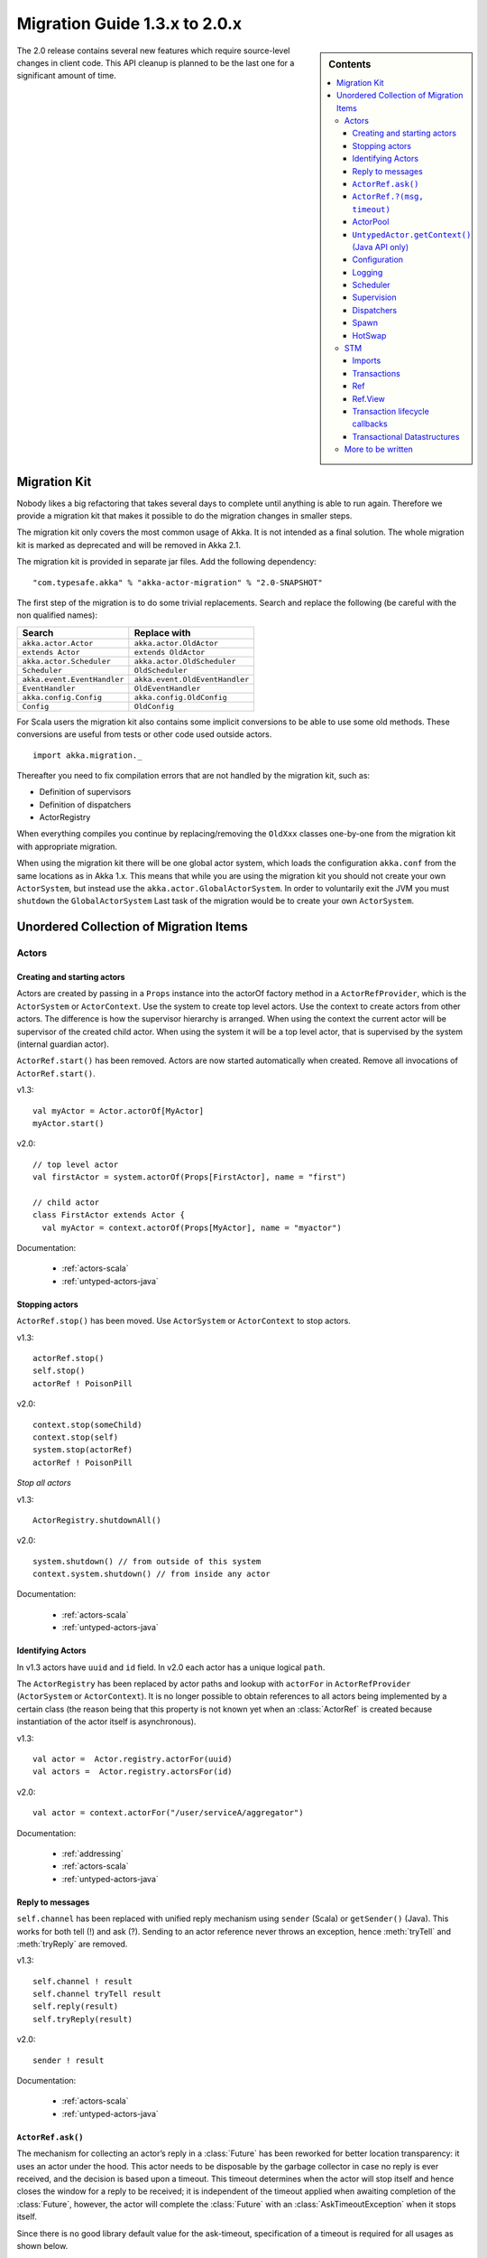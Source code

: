 .. _migration-2.0:

################################
 Migration Guide 1.3.x to 2.0.x
################################

.. sidebar:: Contents

   .. contents::
      :local:
      :depth: 3

The 2.0 release contains several new features which require source-level
changes in client code. This API cleanup is planned to be the last one for a
significant amount of time.

Migration Kit
=============

Nobody likes a big refactoring that takes several days to complete until
anything is able to run again. Therefore we provide a migration kit that
makes it possible to do the migration changes in smaller steps.

The migration kit only covers the most common usage of Akka. It is not intended
as a final solution. The whole migration kit is marked as deprecated and will
be removed in Akka 2.1.

The migration kit is provided in separate jar files. Add the following dependency::

  "com.typesafe.akka" % "akka-actor-migration" % "2.0-SNAPSHOT"

The first step of the migration is to do some trivial replacements.
Search and replace the following (be careful with the non qualified names):

==================================== ====================================
Search                               Replace with
==================================== ====================================
``akka.actor.Actor``                 ``akka.actor.OldActor``
``extends Actor``                    ``extends OldActor``
``akka.actor.Scheduler``             ``akka.actor.OldScheduler``
``Scheduler``                        ``OldScheduler``
``akka.event.EventHandler``          ``akka.event.OldEventHandler``
``EventHandler``                     ``OldEventHandler``
``akka.config.Config``               ``akka.config.OldConfig``
``Config``                           ``OldConfig``
==================================== ====================================

For Scala users the migration kit also contains some implicit conversions to be
able to use some old methods. These conversions are useful from tests or other
code used outside actors.

::

  import akka.migration._

Thereafter you need to fix compilation errors that are not handled by the migration
kit, such as:

* Definition of supervisors
* Definition of dispatchers
* ActorRegistry

When everything compiles you continue by replacing/removing the ``OldXxx`` classes
one-by-one from the migration kit with appropriate migration.

When using the migration kit there will be one global actor system, which loads
the configuration ``akka.conf`` from the same locations as in Akka 1.x.
This means that while you are using the migration kit you should not create your
own ``ActorSystem``, but instead use the ``akka.actor.GlobalActorSystem``.
In order to voluntarily exit the JVM you must ``shutdown`` the ``GlobalActorSystem``
Last task of the migration would be to create your own ``ActorSystem``.


Unordered Collection of Migration Items
=======================================

Actors
------

Creating and starting actors
^^^^^^^^^^^^^^^^^^^^^^^^^^^^

Actors are created by passing in a ``Props`` instance into the actorOf factory method in
a ``ActorRefProvider``, which is the ``ActorSystem`` or ``ActorContext``.
Use the system to create top level actors. Use the context to
create actors from other actors. The difference is how the supervisor hierarchy is arranged.
When using the context the current actor will be supervisor of the created child actor.
When using the system it will be a top level actor, that is supervised by the system
(internal guardian actor).

``ActorRef.start()`` has been removed. Actors are now started automatically when created.
Remove all invocations of ``ActorRef.start()``.

v1.3::

  val myActor = Actor.actorOf[MyActor]
  myActor.start()

v2.0::

  // top level actor
  val firstActor = system.actorOf(Props[FirstActor], name = "first")

  // child actor
  class FirstActor extends Actor {
    val myActor = context.actorOf(Props[MyActor], name = "myactor")

Documentation:

 * :ref:`actors-scala`
 * :ref:`untyped-actors-java`

Stopping actors
^^^^^^^^^^^^^^^

``ActorRef.stop()`` has been moved. Use ``ActorSystem`` or ``ActorContext`` to stop actors.

v1.3::

   actorRef.stop()
   self.stop()
   actorRef ! PoisonPill

v2.0::

  context.stop(someChild)
  context.stop(self)
  system.stop(actorRef)
  actorRef ! PoisonPill

*Stop all actors*

v1.3::

  ActorRegistry.shutdownAll()

v2.0::

  system.shutdown() // from outside of this system
  context.system.shutdown() // from inside any actor

Documentation:

 * :ref:`actors-scala`
 * :ref:`untyped-actors-java`

Identifying Actors
^^^^^^^^^^^^^^^^^^

In v1.3 actors have ``uuid`` and ``id`` field. In v2.0 each actor has a unique logical ``path``.

The ``ActorRegistry`` has been replaced by actor paths and lookup with
``actorFor`` in ``ActorRefProvider`` (``ActorSystem`` or ``ActorContext``). It
is no longer possible to obtain references to all actors being implemented by a
certain class (the reason being that this property is not known yet when an
:class:`ActorRef` is created because instantiation of the actor itself is
asynchronous).

v1.3::

  val actor =  Actor.registry.actorFor(uuid)
  val actors =  Actor.registry.actorsFor(id)

v2.0::

  val actor = context.actorFor("/user/serviceA/aggregator")

Documentation:

 * :ref:`addressing`
 * :ref:`actors-scala`
 * :ref:`untyped-actors-java`

Reply to messages
^^^^^^^^^^^^^^^^^

``self.channel`` has been replaced with unified reply mechanism using ``sender`` (Scala)
or ``getSender()`` (Java). This works for both tell (!) and ask (?). Sending to
an actor reference never throws an exception, hence :meth:`tryTell` and
:meth:`tryReply` are removed.

v1.3::

  self.channel ! result
  self.channel tryTell result
  self.reply(result)
  self.tryReply(result)

v2.0::

  sender ! result

Documentation:

 * :ref:`actors-scala`
 * :ref:`untyped-actors-java`

``ActorRef.ask()``
^^^^^^^^^^^^^^^^^^

The mechanism for collecting an actor’s reply in a :class:`Future` has been
reworked for better location transparency: it uses an actor under the hood.
This actor needs to be disposable by the garbage collector in case no reply is
ever received, and the decision is based upon a timeout. This timeout
determines when the actor will stop itself and hence closes the window for a
reply to be received; it is independent of the timeout applied when awaiting
completion of the :class:`Future`, however, the actor will complete the
:class:`Future` with an :class:`AskTimeoutException` when it stops itself.

Since there is no good library default value for the ask-timeout, specification
of a timeout is required for all usages as shown below.

Also, since the ``ask`` feature is coupling futures and actors, it is no longer
offered on the :class:`ActorRef` itself, but instead as a use pattern to be
imported. While Scala’s implicit conversions enable transparent replacement,
Java code will have to be changed by more than just adding an import statement.

v1.3::

  actorRef ? message // Scala
  actorRef.ask(message, timeout); // Java

v2.0 (Scala)::

  import akka.pattern.ask

  implicit val timeout: Timeout = ...
  actorRef ? message              // uses implicit timeout
  actorRef ask message            // uses implicit timeout
  actorRef.ask(message)(timeout)  // uses explicit timeout
  ask(actorRef, message)          // uses implicit timeout
  ask(actorRef, message)(timeout) // uses explicit timeout

v2.0 (Java)::

  import akka.pattern.Patterns;

  Patterns.ask(actorRef, message, timeout)

Documentation:

 * :ref:`actors-scala`
 * :ref:`untyped-actors-java`

``ActorRef.?(msg, timeout)``
^^^^^^^^^^^^^^^^^^^^^^^^^^^^

This method has a dangerous overlap with ``ActorRef.?(msg)(implicit timeout)``
due to the fact that Scala allows to pass a :class:`Tuple` in place of the
message without requiring extra parentheses::

  actor ? (1, "hallo") // will send a tuple
  actor ? (1, Timeout()) // will send 1 with an explicit timeout

To remove this ambiguity, the latter variant is removed in version 2.0. If you
were using it before, it will now send tuples where that is not desired. In
order to correct all places in the code where this happens, simply import
``akka.migration.ask`` instead of ``akka.pattern.ask`` to obtain a variant
which will give deprecation warnings where the old method signature is used::

  import akka.migration.ask

  actor ? (1, Timeout(2 seconds)) // will give deprecation warning

ActorPool
^^^^^^^^^

The ActorPool has been replaced by dynamically resizable routers.

Documentation:

 * :ref:`routing-scala`
 * :ref:`routing-java`

``UntypedActor.getContext()`` (Java API only)
^^^^^^^^^^^^^^^^^^^^^^^^^^^^^^^^^^^^^^^^^^^^^

``getContext()`` in the Java API for UntypedActor is renamed to
``getSelf()``.

v1.3::

  actorRef.tell("Hello", getContext());

v2.0::

  actorRef.tell("Hello", getSelf());

Documentation:

 * :ref:`untyped-actors-java`

Configuration
^^^^^^^^^^^^^

A new, more powerful, configuration utility has been implemented. The format of the
configuration file is very similar to the format in v1.3. In addition it also supports
configuration files in json and properties format. The syntax is described in the
`HOCON <https://github.com/typesafehub/config/blob/master/HOCON.md>`_ specification.

v1.3::

  include "other.conf"

  akka {
    event-handler-level = "DEBUG"
  }

v2.0::

  include "other"

  akka {
    loglevel = "DEBUG"
  }

In v1.3 the default name of the configuration file was ``akka.conf``.
In v2.0 the default name is ``application.conf``. It is still loaded from classpath
or can be specified with java System properties (``-D`` command line arguments).

v1.3::

  -Dakka.config=<file path to configuration file>
  -Dakka.output.config.source=on

v2.0::

  -Dconfig.file=<file path to configuration file>
  -Dakka.log-config-on-start=on


Several configuration properties have been changed, such as:

  * ``akka.event-handler-level`` => ``akka.loglevel``
  * dispatcher ``type`` values are changed
  * ``akka.actor.throughput`` => ``akka.actor.default-dispatcher.throughput``
  * ``akka.remote.layer`` => ``akka.remote.transport``
  * the global ``time-unit`` property is removed, all durations are specified with duration unit in the property value, ``timeout = 5s``

Verify used configuration properties against the reference :ref:`configuration`.

Documentation:

 * :ref:`configuration`

Logging
^^^^^^^

EventHandler API has been replaced by LoggingAdapter, which publish log messages
to the event bus. You can still plugin your own actor as event listener with the
``akka.event-handlers`` configuration property.

v1.3::

  EventHandler.error(exception, this, message)
  EventHandler.warning(this, message)
  EventHandler.info(this, message)
  EventHandler.debug(this, message)
  EventHandler.debug(this, "Processing took %s ms".format(duration))

v2.0::

  import akka.event.Logging

  val log = Logging(context.system, this) // will include system name in message source
  val log = Logging(system.eventStream, getClass.getName) // will not include system name
  log.error(exception, message)
  log.warning(message)
  log.info(message)
  log.debug(message)
  log.debug("Processing took {} ms", duration)

Documentation:

  * :ref:`logging-scala`
  * :ref:`logging-java`
  * :ref:`event-bus-scala`
  * :ref:`event-bus-java`


Scheduler
^^^^^^^^^

The functionality of the scheduler is identical, but the API is slightly adjusted.

v1.3::

  //Schedules to send the "foo"-message to the testActor after 50ms
  Scheduler.scheduleOnce(testActor, "foo", 50L, TimeUnit.MILLISECONDS)

  // Schedules periodic send of "foo"-message to the testActor after 1s inital delay,
  // and then with 200ms between successive sends
  Scheduler.schedule(testActor, "foo", 1000L, 200L, TimeUnit.MILLISECONDS)

  // Schedules a function to be executed (send the current time) to the testActor after 50ms
  Scheduler.scheduleOnce({testActor ! System.currentTimeMillis}, 50L, TimeUnit.MILLISECONDS)

v2.0::

  //Schedules to send the "foo"-message to the testActor after 50ms
  system.scheduler.scheduleOnce(50 milliseconds, testActor, "foo")

  // Schedules periodic send of "foo"-message to the testActor after 1s inital delay,
  // and then with 200ms between successive sends
  system.scheduler.schedule(1 second, 200 milliseconds, testActor, "foo")

  // Schedules a function to be executed (send the current time) to the testActor after 50ms
  system.scheduler.scheduleOnce(50 milliseconds) {
    testActor ! System.currentTimeMillis
  }


The internal implementation of the scheduler is changed from
``java.util.concurrent.ScheduledExecutorService`` to a variant of
``org.jboss.netty.util.HashedWheelTimer``.

Documentation:

  * :ref:`scheduler-scala`
  * :ref:`scheduler-java`

Supervision
^^^^^^^^^^^

Akka v2.0 implements parental supervision. Actors can only be created by other actors — where the top-level
actor is provided by the library — and each created actor is supervised by its parent.
In contrast to the special supervision relationship between parent and child, each actor may monitor any
other actor for termination.

v1.3::

  self.link(actorRef)
  self.unlink(actorRef)

v2.0::

  class WatchActor extends Actor {
    val actorRef = ...
    // Terminated message will be delivered when the actorRef actor
    // is stopped
    context.watch(actorRef)

    val supervisedChild = context.actorOf(Props[ChildActor])

    def receive = {
      case Terminated(`actorRef`) ⇒ ...
    }
  }

Note that ``link`` in v1.3 established a supervision relation, which ``watch`` doesn't.
``watch`` is only a way to get notification, ``Terminated`` message, when the monitored
actor has been stopped.

*Refererence to the supervisor*

v1.3::

  self.supervisor

v2.0::

  context.parent

*Supervisor Strategy*

v1.3::

  val supervisor = Supervisor(
    SupervisorConfig(
      OneForOneStrategy(List(classOf[Exception]), 3, 1000),
      Supervise(
        actorOf[MyActor1],
        Permanent) ::
      Supervise(
        actorOf[MyActor2],
        Permanent) ::
      Nil))

v2.0::

  class MyActor extends Actor {
    override val supervisorStrategy = OneForOneStrategy(maxNrOfRetries = 10, withinTimeRange = 1 minute) {
        case _: ArithmeticException      ⇒ Resume
        case _: NullPointerException     ⇒ Restart
        case _: IllegalArgumentException ⇒ Stop
        case _: Exception                ⇒ Escalate
      }

    def receive = {
      case x =>
    }
  }

Documentation:

 * :ref:`supervision`
 * :ref:`fault-tolerance-java`
 * :ref:`fault-tolerance-scala`
 * :ref:`actors-scala`
 * :ref:`untyped-actors-java`

Dispatchers
^^^^^^^^^^^

Dispatchers are defined in configuration instead of in code.

v1.3::

  // in code
  val myDispatcher = Dispatchers.newExecutorBasedEventDrivenDispatcher(name)
    .withNewThreadPoolWithLinkedBlockingQueueWithCapacity(100)
    .setCorePoolSize(16)
    .setMaxPoolSize(128)
    .setKeepAliveTimeInMillis(60000)
    .build

v2.0::

  // in config
  my-dispatcher {
    type = Dispatcher
    core-pool-size-factor = 8.0
    max-pool-size-factor  = 16.0
    mailbox-capacity = 100
  }

The dispatcher is assigned to the actor in a different way.

v1.3::

  actorRef.dispatcher = MyGlobals.myDispatcher
  self.dispatcher = MyGlobals.myDispatcher

v2.0::

  val myActor = system.actorOf(Props[MyActor].withDispatcher("my-dispatcher"), "myactor")

Documentation:

 * :ref:`dispatchers-java`
 * :ref:`dispatchers-scala`

Spawn
^^^^^

``spawn`` has been removed and should be replaced by creating a :class:`Future`. Be careful to not
access any shared mutable state closed over by the body.

Scala::

  Future { doSomething() } // will be executed asynchronously

Java::

  Futures.future<String>(new Callable<String>() {
    public String call() {
      doSomething();
    }
  }, executionContext);

Documentation:

  * :ref:`futures-scala`
  * :ref:`futures-java`
  * :ref:`jmm`

HotSwap
^^^^^^^

In v2.0 ``become`` and ``unbecome`` metods are located in ``ActorContext``, i.e. ``context.become`` and ``context.unbecome``.

The special ``HotSwap`` and ``RevertHotswap`` messages in v1.3 has been removed. Similar can be
implemented with your own message and using ``context.become`` and ``context.unbecome``
in the actor receiving the message. The rationale is that being able to replace
any actor’s behavior generically is not a good idea because actor implementors
would have no way to defend against that; hence the change to lay it into the
hands of the actor itself.

 * :ref:`actors-scala`
 * :ref:`untyped-actors-java`

STM
---

In Akka v2.0 `ScalaSTM`_ is used rather than Multiverse.

.. _ScalaSTM: http://nbronson.github.com/scala-stm/

Agent and Transactor have been ported to ScalaSTM. The API's for Agent and
Transactor are basically the same, other than integration with ScalaSTM. See:

 * :ref:`agents-scala`
 * :ref:`agents-java`
 * :ref:`transactors-scala`
 * :ref:`transactors-java`

Imports
^^^^^^^

Scala
~~~~~

To use ScalaSTM the import from Scala is::

  import scala.concurrent.stm._

Java
~~~~

For Java there is a special helper object with Java-friendly methods::

  import scala.concurrent.stm.japi.STM;

These methods can also be statically imported::

  import static scala.concurrent.stm.japi.STM.*;

Other imports that are needed are in the stm package, particularly ``Ref``::

  import scala.concurrent.stm.Ref;

Transactions
^^^^^^^^^^^^

Scala
~~~~~

Both v1.3 and v2.0 provide an ``atomic`` block, however, the ScalaSTM ``atomic``
is a function from ``InTxn`` to return type.

v1.3::

  atomic {
    // do something in transaction
  }

v2.0::

  atomic { implicit txn =>
    // do something in transaction
  }

Note that in ScalaSTM the ``InTxn`` in the atomic function is usually marked as
implicit as transactional references require an implicit ``InTxn`` on all
methods. That is, the transaction is statically required and it is a
compile-time warning to use a reference without a transaction. There is also a
``Ref.View`` for operations without requiring an ``InTxn`` statically. See below
for more information.

Java
~~~~

In the ScalaSTM Java API helpers there are atomic methods which accept
``java.lang.Runnable`` and ``java.util.concurrent.Callable``.

v1.3::

  new Atomic() {
      public Object atomically() {
          // in transaction
          return null;
      }
  }.execute();

  SomeObject result = new Atomic<SomeObject>() {
      public SomeObject atomically() {
          // in transaction
          return ...;
      }
  }.execute();

v2.0::

  import static scala.concurrent.stm.japi.STM.atomic;
  import java.util.concurrent.Callable;

  atomic(new Runnable() {
      public void run() {
          // in transaction
      }
  });

  SomeObject result = atomic(new Callable<SomeObject>() {
      public SomeObject call() {
          // in transaction
          return ...;
      }
  });

Ref
^^^

Scala
~~~~~

Other than the import, creating a Ref is basically identical between Akka STM in
v1.3 and ScalaSTM used in v2.0.

v1.3::

  val ref = Ref(0)

v2.0::

  val ref = Ref(0)

The API for Ref is similar. For example:

v1.3::

  ref.get // get current value
  ref()   // same as get

  ref.set(1)  // set to new value, return old value
  ref() = 1   // same as set
  ref.swap(2) // same as set

  ref alter { _ + 1 } // apply a function, return new value

v2.0::

  ref.get // get current value
  ref()   // same as get

  ref.set(1)  // set to new value, return nothing
  ref() = 1   // same as set
  ref.swap(2) // set and return old value

  ref transform { _ + 1 } // apply function, return nothing

  ref transformIfDefined { case 1 => 2 } // apply partial function if defined

Ref.View
^^^^^^^^

In v1.3 using a ``Ref`` method outside of a transaction would automatically
create a single-operation transaction. In v2.0 (in ScalaSTM) there is a
``Ref.View`` which provides methods without requiring a current
transaction.

Scala
~~~~~

The ``Ref.View`` can be accessed with the ``single`` method::

  ref.single() // returns current value
  ref.single() = 1 // set new value

  // with atomic this would be:

  atomic { implicit t => ref() }
  atomic { implicit t => ref() = 1 }

Java
~~~~

As ``Ref.View`` in ScalaSTM does not require implicit transactions, this is more
easily used from Java. ``Ref`` could be used, but requires explicit threading of
transactions. There are helper methods in ``japi.STM`` for creating ``Ref.View``
references.

v1.3::

  Ref<Integer> ref = new Ref<Integer>(0);

v2.0::

  Ref.View<Integer> ref = STM.newRef(0);

The ``set`` and ``get`` methods work the same way for both versions.

v1.3::

  ref.get();  // get current value
  ref.set(1); // set new value

v2.0::

  ref.get();  // get current value
  ref.set(1); // set new value

There are also ``transform``, ``getAndTransform``, and ``transformAndGet``
methods in ``japi.STM`` which accept ``japi.STM.Transformer`` objects.

There are ``increment`` helper methods for ``Ref.View<Integer>`` and
``Ref.View<Long>`` references.

Transaction lifecycle callbacks
^^^^^^^^^^^^^^^^^^^^^^^^^^^^^^^

Scala
~~~~~

It is also possible to hook into the transaction lifecycle in ScalaSTM. See the
ScalaSTM documentation for the full range of possibilities.

v1.3::

  atomic {
    deferred {
      // executes when transaction commits
    }
    compensating {
      // executes when transaction aborts
    }
  }

v2.0::

  atomic { implicit txn =>
    txn.afterCommit { txnStatus =>
      // executes when transaction commits
    }
    txn.afterRollback { txnStatus =>
      // executes when transaction rolls back
    }
  }

Java
~~~~

Rather than using the ``deferred`` and ``compensating`` methods in
``akka.stm.StmUtils``, use the ``afterCommit`` and ``afterRollback`` methods in
``scala.concurrent.stm.japi.STM``, which behave in the same way and accept
``Runnable``.

Transactional Datastructures
^^^^^^^^^^^^^^^^^^^^^^^^^^^^

In ScalaSTM see ``TMap``, ``TSet``, and ``TArray`` for transactional
datastructures.

There are helper methods for creating these from Java in ``japi.STM``:
``newTMap``, ``newTSet``, and ``newTArray``. These datastructures implement the
``scala.collection`` interfaces and can also be used from Java with Scala's
``JavaConversions``. There are helper methods that apply the conversions,
returning ``java.util`` ``Map``, ``Set``, and ``List``: ``newMap``, ``newSet``,
and ``newArrayAsList``.


More to be written
------------------

* Futures
* TypedActors
* Routing
* Remoting
